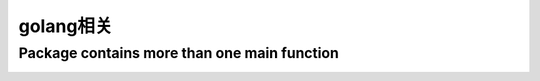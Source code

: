 golang相关
##########

Package contains more than one main function
============================================

.. image:: /images/emacs/idea_golang_mulimain_warning.gif
   :width: 60%







